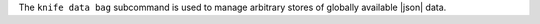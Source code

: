 .. The contents of this file may be included in multiple topics (using the includes directive).
.. The contents of this file should be modified in a way that preserves its ability to appear in multiple topics.


The ``knife data bag`` subcommand is used to manage arbitrary stores of globally available |json| data.
